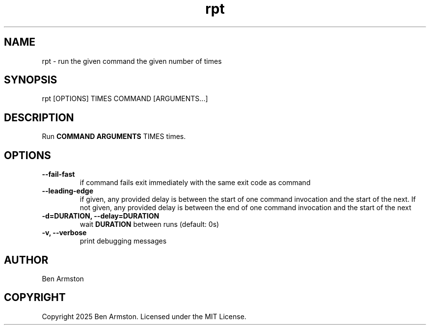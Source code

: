 .nh
.TH rpt 1 "" "" "rpt Manual"

.SH NAME
rpt \- run the given command the given number of times


.SH SYNOPSIS
.EX
rpt [OPTIONS] TIMES COMMAND [ARGUMENTS...]
.EE


.SH DESCRIPTION
Run \fBCOMMAND ARGUMENTS\fR TIMES times.


.SH OPTIONS
.TP
\fB--fail-fast\fP
if command fails exit immediately with the same exit
code as command

.TP
\fB--leading-edge\fP
if given, any provided delay is between the start of
one command invocation and the start of the next.  If
not given, any provided delay is between the end of
one command invocation and the start of the next

.TP
\fB-d=DURATION, --delay=DURATION\fP
wait \fBDURATION\fR between runs (default: 0s)

.TP
\fB-v, --verbose\fP
print debugging messages


.SH AUTHOR
Ben Armston


.SH COPYRIGHT
Copyright 2025 Ben Armston. Licensed under the MIT License.
